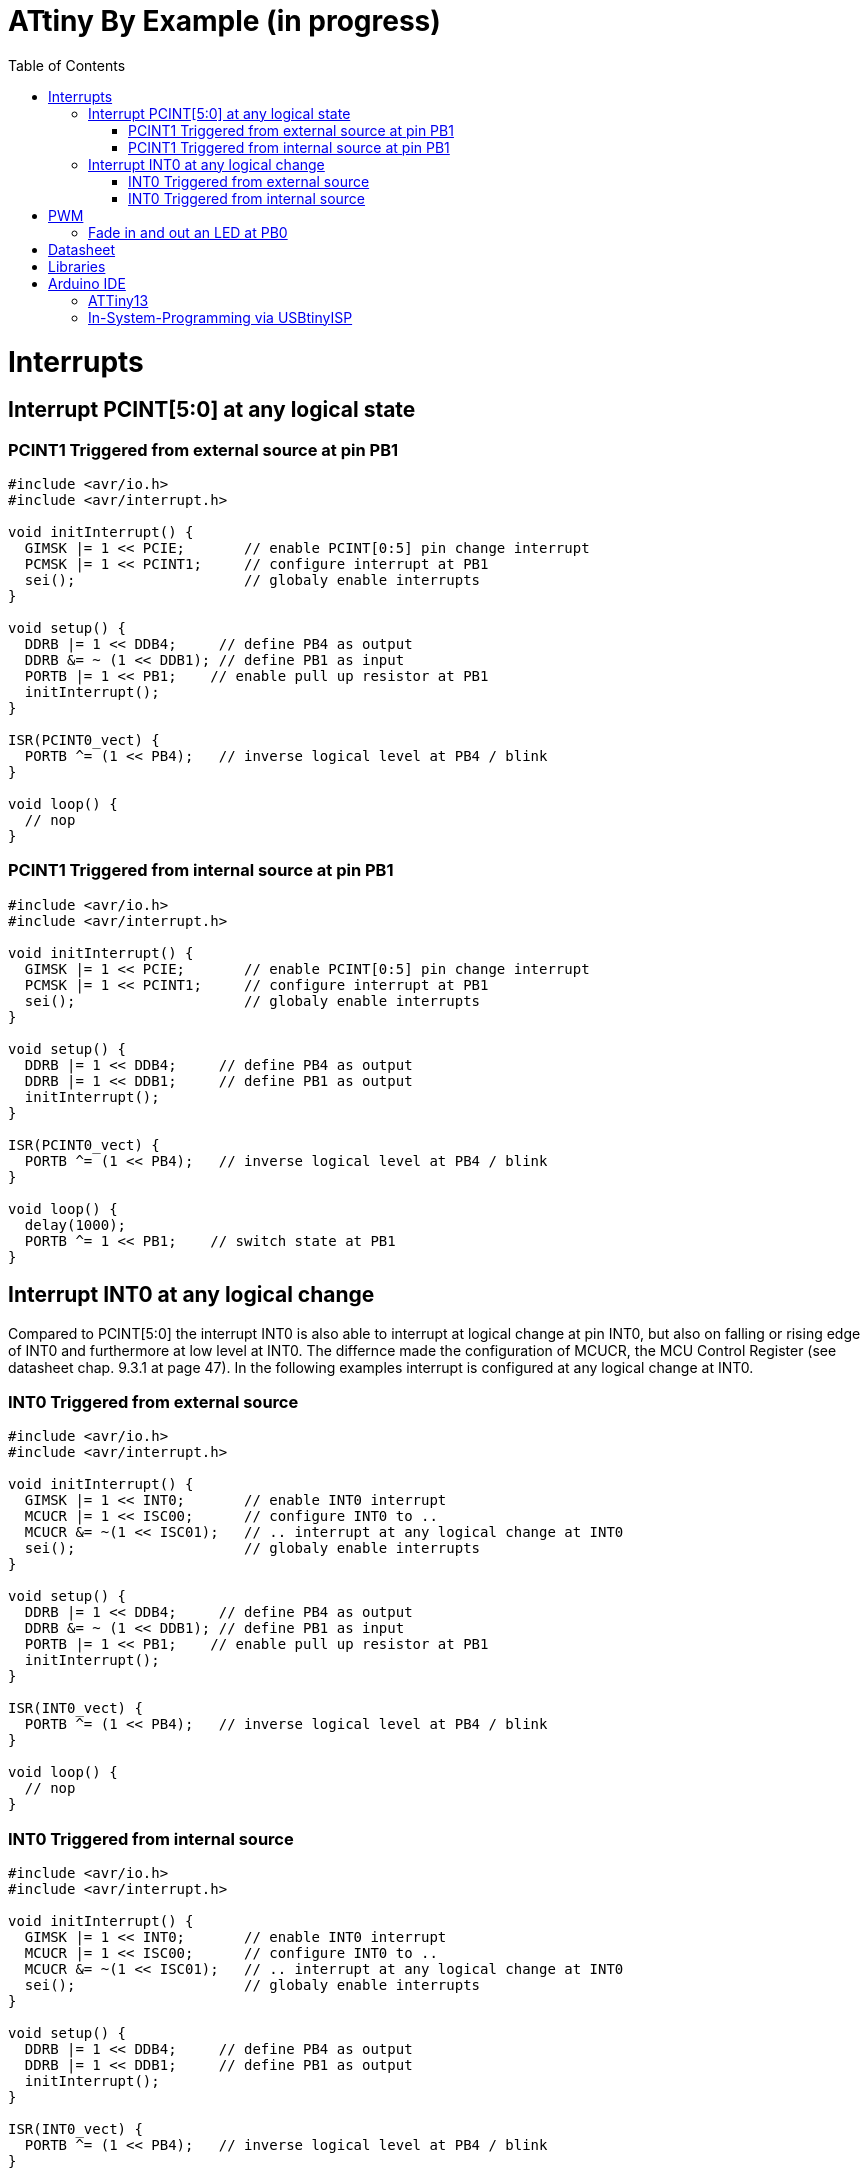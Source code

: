 = ATtiny By Example (in progress)
:toc:
:toc-placement!:

toc::[]

= Interrupts
== Interrupt PCINT[5:0] at any logical state
=== PCINT1 Triggered from external source at pin PB1
```
#include <avr/io.h>
#include <avr/interrupt.h>

void initInterrupt() {
  GIMSK |= 1 << PCIE;       // enable PCINT[0:5] pin change interrupt
  PCMSK |= 1 << PCINT1;     // configure interrupt at PB1
  sei();                    // globaly enable interrupts
}

void setup() {
  DDRB |= 1 << DDB4;     // define PB4 as output
  DDRB &= ~ (1 << DDB1); // define PB1 as input
  PORTB |= 1 << PB1;    // enable pull up resistor at PB1
  initInterrupt();
}

ISR(PCINT0_vect) {
  PORTB ^= (1 << PB4);   // inverse logical level at PB4 / blink
}

void loop() {
  // nop
}
```
### PCINT1 Triggered from internal source at pin PB1
```
#include <avr/io.h>
#include <avr/interrupt.h>

void initInterrupt() {
  GIMSK |= 1 << PCIE;       // enable PCINT[0:5] pin change interrupt
  PCMSK |= 1 << PCINT1;     // configure interrupt at PB1
  sei();                    // globaly enable interrupts
}

void setup() {
  DDRB |= 1 << DDB4;     // define PB4 as output
  DDRB |= 1 << DDB1;     // define PB1 as output
  initInterrupt();
}

ISR(PCINT0_vect) {
  PORTB ^= (1 << PB4);   // inverse logical level at PB4 / blink
}

void loop() {
  delay(1000); 
  PORTB ^= 1 << PB1;    // switch state at PB1
}
```
## Interrupt INT0 at any logical change
Compared to PCINT[5:0] the interrupt INT0 is also able to interrupt at logical change at pin INT0, but also on falling or rising edge of INT0 and furthermore at low level at INT0. The differnce made the configuration of MCUCR, the MCU Control Register (see datasheet chap. 9.3.1 at page 47). In the following examples interrupt is configured at any logical change at INT0.

### INT0 Triggered from external source
```
#include <avr/io.h>
#include <avr/interrupt.h>

void initInterrupt() {
  GIMSK |= 1 << INT0;       // enable INT0 interrupt
  MCUCR |= 1 << ISC00;      // configure INT0 to ..
  MCUCR &= ~(1 << ISC01);   // .. interrupt at any logical change at INT0
  sei();                    // globaly enable interrupts
}

void setup() {
  DDRB |= 1 << DDB4;     // define PB4 as output
  DDRB &= ~ (1 << DDB1); // define PB1 as input
  PORTB |= 1 << PB1;    // enable pull up resistor at PB1
  initInterrupt();
}

ISR(INT0_vect) {
  PORTB ^= (1 << PB4);   // inverse logical level at PB4 / blink
}

void loop() {
  // nop
}
```

### INT0 Triggered from internal source
```
#include <avr/io.h>
#include <avr/interrupt.h>

void initInterrupt() {
  GIMSK |= 1 << INT0;       // enable INT0 interrupt
  MCUCR |= 1 << ISC00;      // configure INT0 to ..
  MCUCR &= ~(1 << ISC01);   // .. interrupt at any logical change at INT0
  sei();                    // globaly enable interrupts
}

void setup() {
  DDRB |= 1 << DDB4;     // define PB4 as output
  DDRB |= 1 << DDB1;     // define PB1 as output
  initInterrupt();
}

ISR(INT0_vect) {
  PORTB ^= (1 << PB4);   // inverse logical level at PB4 / blink
}

void loop() {
  delay(1000); 
  PORTB ^= 1 << PB1;    // switch state at PB1
}
```

# PWM
## Fade in and out an LED at PB0
```
void setup() {
  DDRB |= 1 << DDB0;     // define PB0 as output
  TCCR0A = 3 << COM0A0| 3 << WGM00;
}

void loop() {
  for (int i=-255; i <= 254; i++) {
    OCR0A = abs(i);
    delay(3);
  }
}
```
Same at PB1
```
void setup() {
  DDRB |= 1 << DDB1;     // define PB1 as output
  TCCR0A = 3 << COM0B0| 3 << WGM00;
}

void loop() {
  for (int i=-255; i <= 254; i++) {
    OCR0B = abs(i);
    delay(3);
  }
}
```

# Datasheet
Please refere to the datasheet of ATtiny13A http://ww1.microchip.com/downloads/en/DeviceDoc/doc8126.pdf.

# Libraries
For example
```
#include <avr/io.h>
```

All libraries are found on github https://github.com/vancegroup-mirrors/avr-libc/blob/master/avr-libc/include/avr.

The library defining PORTB, DDRB, PB4, etc. for ATtiny10a is https://github.com/vancegroup-mirrors/avr-libc/blob/master/avr-libc/include/avr/iotn13a.h. Note: You won't include it directly.

# Arduino IDE

## ATTiny13
For to have ATtiny13 configure additional board manager URL https://mcudude.github.io/MicroCore/package_MCUdude_MicroCore_index.json.

## In-System-Programming via USBtinyISP
Via Programmer USBtinyISP

